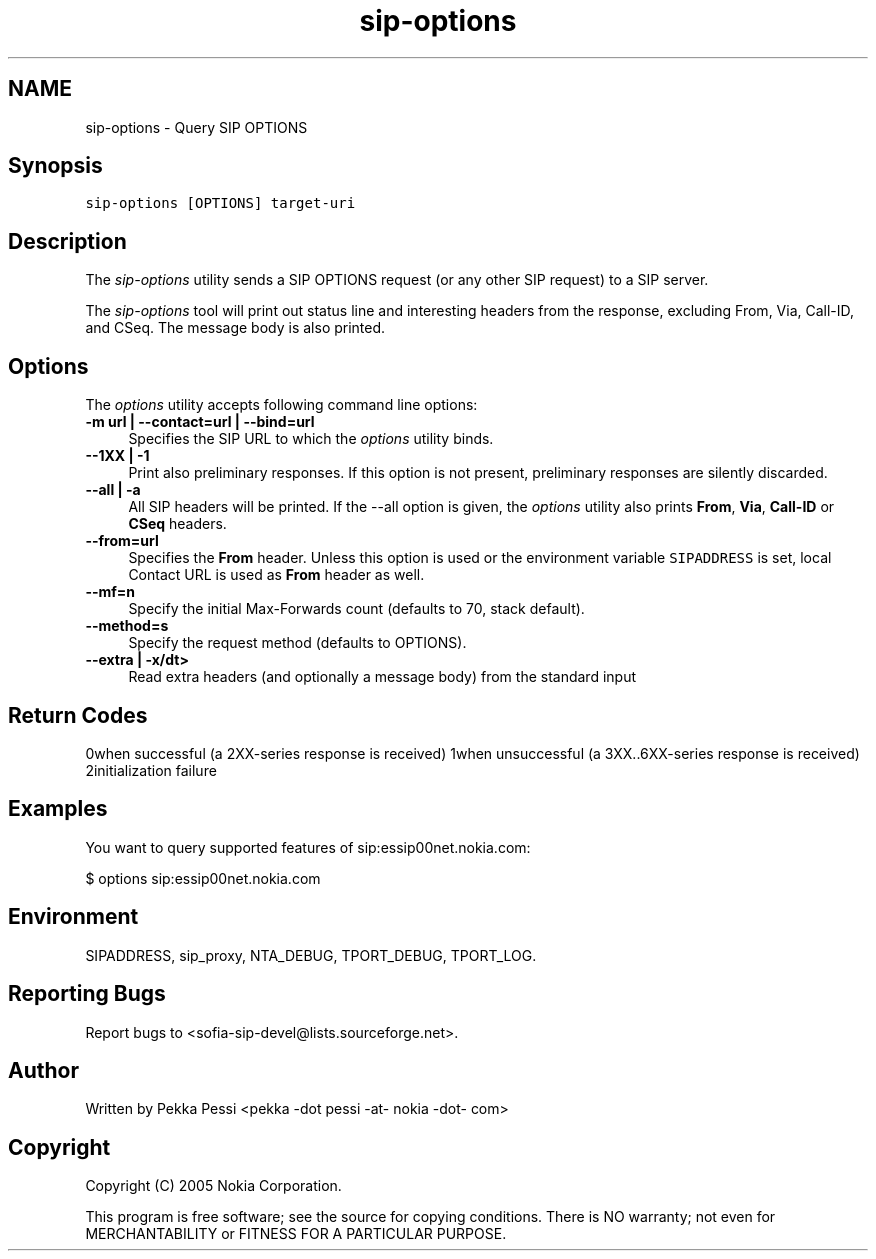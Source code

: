 .TH "sip-options" 1 "17 Oct 2007" "Version 1.12.7" "sofia-sip-utils" \" -*- nroff -*-
.ad l
.nh
.SH NAME
sip-options \- Query SIP OPTIONS
.SH "Synopsis"
.PP
\fCsip-options [OPTIONS] target-uri \fP
.SH "Description"
.PP
The \fIsip-options\fP utility sends a SIP OPTIONS request (or any other SIP request) to a SIP server.
.PP
The \fIsip-options\fP tool will print out status line and interesting headers from the response, excluding From, Via, Call-ID, and CSeq. The message body is also printed.
.SH "Options"
.PP
The \fIoptions\fP utility accepts following command line options: 
.IP "\fB-m url | --contact=url | --bind=url \fP" 1c
Specifies the SIP URL to which the \fIoptions\fP utility binds.  
.IP "\fB--1XX | -1 \fP" 1c
Print also preliminary responses. If this option is not present, preliminary responses are silently discarded.  
.IP "\fB--all | -a \fP" 1c
All SIP headers will be printed. If the --all option is given, the \fIoptions\fP utility also prints \fBFrom\fP, \fBVia\fP, \fBCall-ID\fP or \fBCSeq\fP headers.  
.IP "\fB--from=url \fP" 1c
Specifies the \fBFrom\fP header. Unless this option is used or the environment variable \fCSIPADDRESS\fP is set, local Contact URL is used as \fBFrom\fP header as well.  
.IP "\fB--mf=n \fP" 1c
Specify the initial Max-Forwards count (defaults to 70, stack default).  
.IP "\fB--method=s \fP" 1c
Specify the request method (defaults to OPTIONS).  
.IP "\fB--extra | -x/dt> \fP" 1c
Read extra headers (and optionally a message body) from the standard input  
.PP
.SH "Return Codes"
.PP
0when successful (a 2XX-series response is received) 1when unsuccessful (a 3XX..6XX-series response is received) 2initialization failure 
.SH "Examples"
.PP
You want to query supported features of sip:essip00net.nokia.com: 
.PP
.nf
 $ options sip:essip00net.nokia.com

.fi
.PP
.SH "Environment"
.PP
SIPADDRESS, sip_proxy, NTA_DEBUG, TPORT_DEBUG, TPORT_LOG.
.SH "Reporting Bugs"
.PP
Report bugs to <sofia-sip-devel@lists.sourceforge.net>.
.SH "Author"
.PP
Written by Pekka Pessi <pekka -dot pessi -at- nokia -dot- com>
.SH "Copyright"
.PP
Copyright (C) 2005 Nokia Corporation.
.PP
This program is free software; see the source for copying conditions. There is NO warranty; not even for MERCHANTABILITY or FITNESS FOR A PARTICULAR PURPOSE. 
